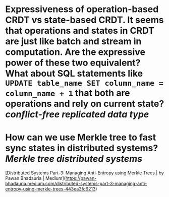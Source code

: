 * Expressiveness of operation-based CRDT vs state-based CRDT. It seems that operations and states in CRDT are just like batch and stream in computation. Are the expressive power of these two equivalent? What about SQL statements like ~UPDATE table_name SET column_name = column_name + 1~ that both are operations and rely on current state? [[conflict-free replicated data type]]
* How can we use Merkle tree to fast sync states in distributed systems? [[Merkle tree]] [[distributed systems]]
[Distributed Systems Part-3: Managing Anti-Entropy using Merkle Trees | by Pawan Bhadauria | Medium](https://pawan-bhadauria.medium.com/distributed-systems-part-3-managing-anti-entropy-using-merkle-trees-443ea3fc6213)